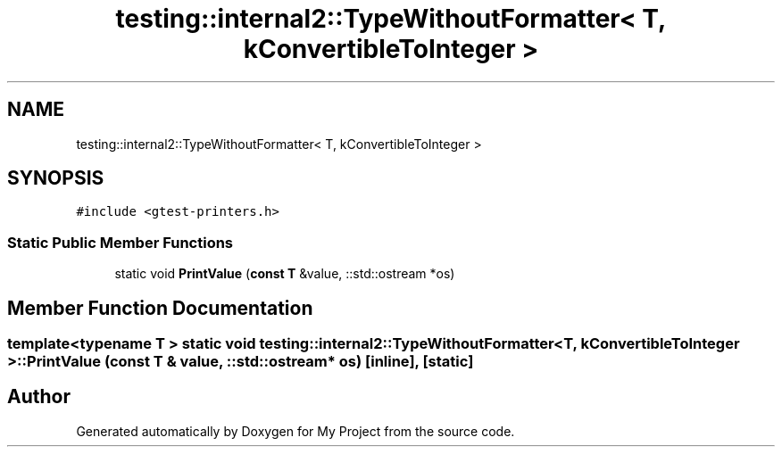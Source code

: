 .TH "testing::internal2::TypeWithoutFormatter< T, kConvertibleToInteger >" 3 "Sun Jul 12 2020" "My Project" \" -*- nroff -*-
.ad l
.nh
.SH NAME
testing::internal2::TypeWithoutFormatter< T, kConvertibleToInteger >
.SH SYNOPSIS
.br
.PP
.PP
\fC#include <gtest\-printers\&.h>\fP
.SS "Static Public Member Functions"

.in +1c
.ti -1c
.RI "static void \fBPrintValue\fP (\fBconst\fP \fBT\fP &value, ::std::ostream *os)"
.br
.in -1c
.SH "Member Function Documentation"
.PP 
.SS "template<typename T > static void \fBtesting::internal2::TypeWithoutFormatter\fP< \fBT\fP, \fBkConvertibleToInteger\fP >::PrintValue (\fBconst\fP \fBT\fP & value, ::std::ostream * os)\fC [inline]\fP, \fC [static]\fP"


.SH "Author"
.PP 
Generated automatically by Doxygen for My Project from the source code\&.
